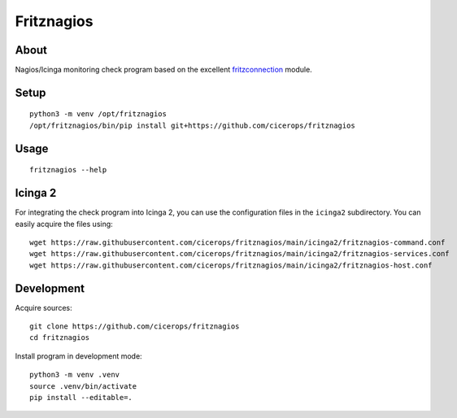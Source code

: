 ###########
Fritznagios
###########


*****
About
*****

Nagios/Icinga monitoring check program based on the excellent `fritzconnection`_ module.


*****
Setup
*****

::

    python3 -m venv /opt/fritznagios
    /opt/fritznagios/bin/pip install git+https://github.com/cicerops/fritznagios


*****
Usage
*****

::

    fritznagios --help


********
Icinga 2
********

For integrating the check program into Icinga 2, you can use the configuration files
in the ``icinga2`` subdirectory. You can easily acquire the files using::

    wget https://raw.githubusercontent.com/cicerops/fritznagios/main/icinga2/fritznagios-command.conf
    wget https://raw.githubusercontent.com/cicerops/fritznagios/main/icinga2/fritznagios-services.conf
    wget https://raw.githubusercontent.com/cicerops/fritznagios/main/icinga2/fritznagios-host.conf


***********
Development
***********

Acquire sources::

    git clone https://github.com/cicerops/fritznagios
    cd fritznagios

Install program in development mode::

    python3 -m venv .venv
    source .venv/bin/activate
    pip install --editable=.



.. _fritzconnection: https://github.com/kbr/fritzconnection
